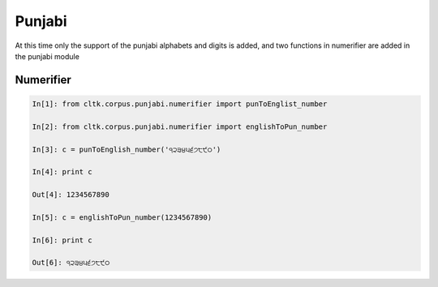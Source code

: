Punjabi
*******

At this time only the support of the punjabi alphabets and digits is added, and two functions in numerifier are added in the punjabi module

Numerifier
==========

.. code-block:: python

   In[1]: from cltk.corpus.punjabi.numerifier import punToEnglist_number

   In[2]: from cltk.corpus.punjabi.numerifier import englishToPun_number

   In[3]: c = punToEnglish_number('੧੨੩੪੫੬੭੮੯੦')

   In[4]: print c

   Out[4]: 1234567890

   In[5]: c = englishToPun_number(1234567890)

   In[6]: print c

   Out[6]: ੧੨੩੪੫੬੭੮੯੦
